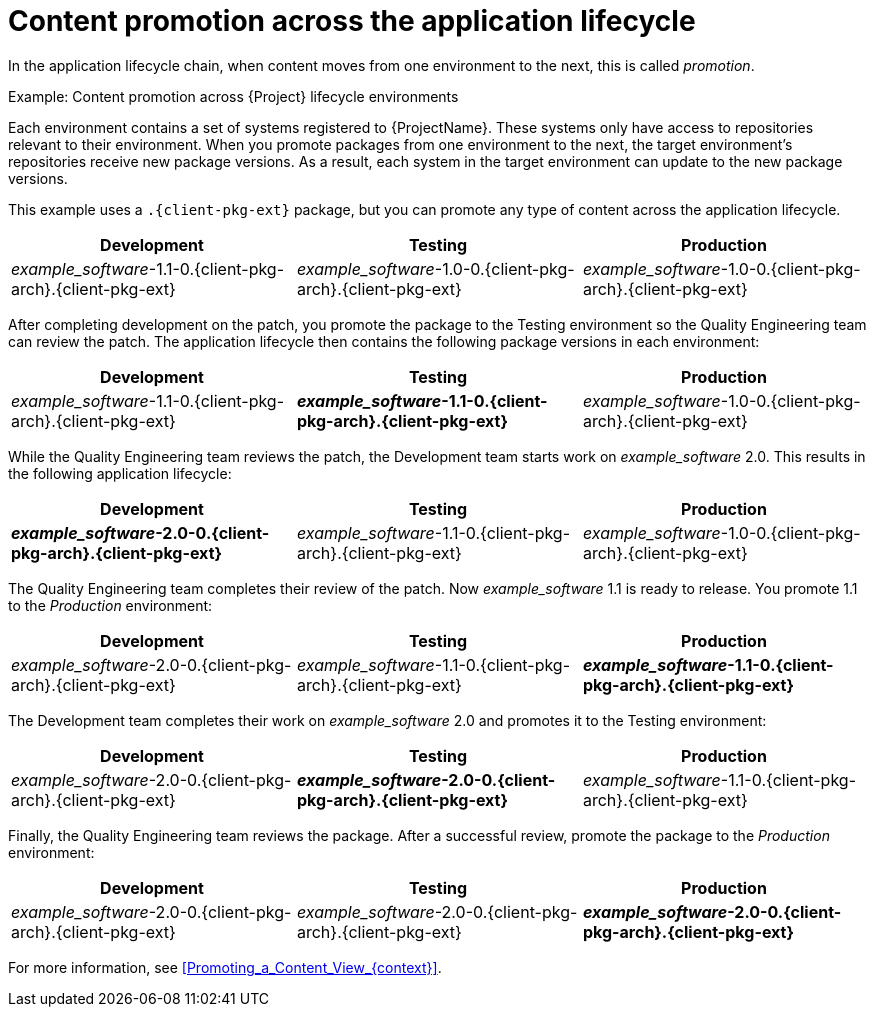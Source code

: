 :_mod-docs-content-type: CONCEPT

[id="Content_Promotion_across_the_Application_Lifecycle_{context}"]
= Content promotion across the application lifecycle

[role="_abstract"]
In the application lifecycle chain, when content moves from one environment to the next, this is called _promotion_.

.Example: Content promotion across {Project} lifecycle environments

Each environment contains a set of systems registered to {ProjectName}.
These systems only have access to repositories relevant to their environment.
When you promote packages from one environment to the next, the target environment's repositories receive new package versions.
As a result, each system in the target environment can update to the new package versions.

ifndef::satellite[]
This example uses a `.{client-pkg-ext}` package, but you can promote any type of content across the application lifecycle.
endif::[]

|===
| Development | Testing | Production

| _example_software_-1.1-0.{client-pkg-arch}.{client-pkg-ext} | _example_software_-1.0-0.{client-pkg-arch}.{client-pkg-ext} | _example_software_-1.0-0.{client-pkg-arch}.{client-pkg-ext}
|===

After completing development on the patch, you promote the package to the Testing environment so the Quality Engineering team can review the patch.
The application lifecycle then contains the following package versions in each environment:

|===
| Development | Testing | Production

| _example_software_-1.1-0.{client-pkg-arch}.{client-pkg-ext} | *_example_software_-1.1-0.{client-pkg-arch}.{client-pkg-ext}* | _example_software_-1.0-0.{client-pkg-arch}.{client-pkg-ext}
|===

While the Quality Engineering team reviews the patch, the Development team starts work on _example_software_ 2.0.
This results in the following application lifecycle:

|===
| Development | Testing | Production

| *_example_software_-2.0-0.{client-pkg-arch}.{client-pkg-ext}* | _example_software_-1.1-0.{client-pkg-arch}.{client-pkg-ext} | _example_software_-1.0-0.{client-pkg-arch}.{client-pkg-ext}
|===

The Quality Engineering team completes their review of the patch.
Now _example_software_ 1.1 is ready to release.
You promote 1.1 to the _Production_ environment:

|===
| Development | Testing | Production

| _example_software_-2.0-0.{client-pkg-arch}.{client-pkg-ext} | _example_software_-1.1-0.{client-pkg-arch}.{client-pkg-ext} | *_example_software_-1.1-0.{client-pkg-arch}.{client-pkg-ext}*
|===

The Development team completes their work on _example_software_ 2.0 and promotes it to the Testing environment:

|===
| Development | Testing | Production

| _example_software_-2.0-0.{client-pkg-arch}.{client-pkg-ext} | *_example_software_-2.0-0.{client-pkg-arch}.{client-pkg-ext}* | _example_software_-1.1-0.{client-pkg-arch}.{client-pkg-ext}
|===

Finally, the Quality Engineering team reviews the package.
After a successful review, promote the package to the _Production_ environment:

|===
| Development | Testing | Production

| _example_software_-2.0-0.{client-pkg-arch}.{client-pkg-ext} | _example_software_-2.0-0.{client-pkg-arch}.{client-pkg-ext} | *_example_software_-2.0-0.{client-pkg-arch}.{client-pkg-ext}*
|===

For more information, see xref:Promoting_a_Content_View_{context}[].
